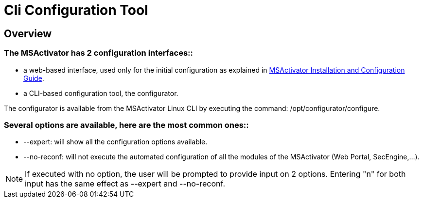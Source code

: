 = Cli Configuration Tool
ifdef::env-github,env-browser[:outfilesuffix: .adoc]
:imagesdir: ../resources/
:ext-relative: adoc

== Overview

=== *The MSActivator has 2 configuration interfaces:*:

* a web-based interface, used only for the initial configuration as
explained in
http://confluence.ubiqube.com:14523/display/MSA1711/MSActivator+Installation+and+Configuration+Guide[MSActivator
Installation and Configuration Guide].
* a CLI-based configuration tool, the configurator.

The configurator is available from the MSActivator Linux CLI by
executing the command: /opt/configurator/configure.

=== *Several options are available, here are the most common ones:*:

* --expert: will show all the configuration options available.
* --no-reconf: will not execute the automated configuration of all the
modules of the MSActivator (Web Portal, SecEngine,...).

NOTE: If executed with no option, the user will be prompted to provide
input on 2 options. Entering "n" for both input has the same effect as
--expert and --no-reconf.
